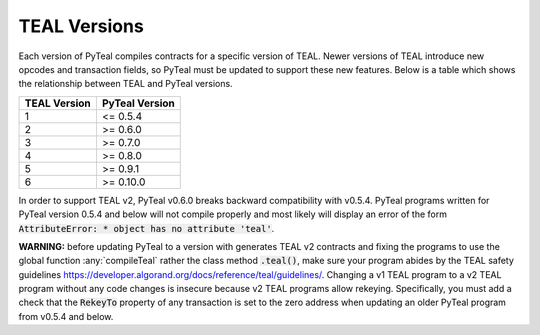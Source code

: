 .. _versions:

TEAL Versions
=============

Each version of PyTeal compiles contracts for a specific version of TEAL. Newer versions of TEAL
introduce new opcodes and transaction fields, so PyTeal must be updated to support these new
features. Below is a table which shows the relationship between TEAL and PyTeal versions.

============ ==============
TEAL Version PyTeal Version
============ ==============
1            <= 0.5.4
2            >= 0.6.0
3            >= 0.7.0
4            >= 0.8.0
5            >= 0.9.1
6            >= 0.10.0
============ ==============

In order to support TEAL v2, PyTeal v0.6.0 breaks backward compatibility with v0.5.4. PyTeal
programs written for PyTeal version 0.5.4 and below will not compile properly and most likely will
display an error of the form :code:`AttributeError: * object has no attribute 'teal'`.

**WARNING:** before updating PyTeal to a version with generates TEAL v2 contracts and fixing the
programs to use the global function :any:`compileTeal` rather the class method :code:`.teal()`, make
sure your program abides by the TEAL safety guidelines `<https://developer.algorand.org/docs/reference/teal/guidelines/>`_.
Changing a v1 TEAL program to a v2 TEAL program without any code changes is insecure because v2
TEAL programs allow rekeying. Specifically, you must add a check that the :code:`RekeyTo` property
of any transaction is set to the zero address when updating an older PyTeal program from v0.5.4 and
below.
